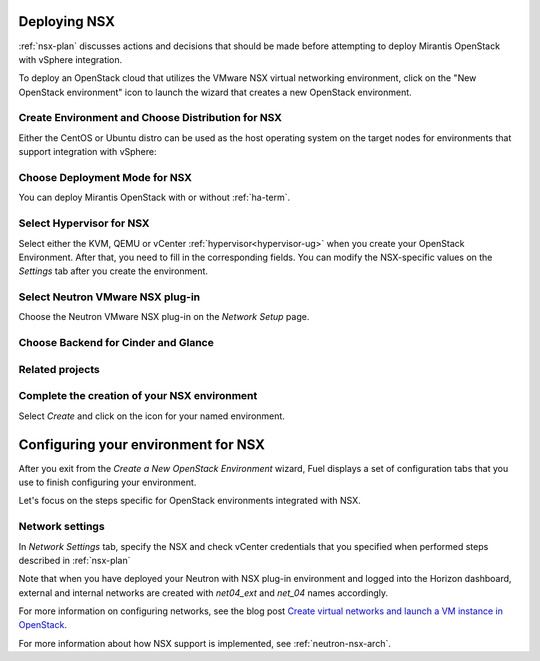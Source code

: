 .. raw:: pdf

   PageBreak

.. _nsx-deploy:

Deploying NSX
-------------

.. contents :local:

:ref:`nsx-plan` discusses actions and decisions
that should be made before attempting to deploy
Mirantis OpenStack with vSphere integration.

To deploy an OpenStack cloud that utilizes
the VMware NSX virtual networking environment,
click on the "New OpenStack environment" icon
to launch the wizard that creates a new OpenStack environment.


.. _nsx-start-create-env-ug:

Create Environment and Choose Distribution for NSX
++++++++++++++++++++++++++++++++++++++++++++++++++

Either the CentOS or Ubuntu distro
can be used as the host operating system on the target nodes
for environments that support integration with vSphere:

.. image:: /_images/user_screen_shots/nsx-create-env.png
   :width: 50%

Choose Deployment Mode for NSX
++++++++++++++++++++++++++++++

You can deploy Mirantis OpenStack with or without :ref:`ha-term`.

.. image:: /_images/user_screen_shots/nsx-deployment-mode.png
   :width: 50%

.. raw: pdf

   PageBreak

.. _select-hyperv-nsx:

Select Hypervisor for NSX
+++++++++++++++++++++++++

Select either the KVM, QEMU or vCenter :ref:`hypervisor<hypervisor-ug>`
when you create your OpenStack Environment.
After that, you need to fill in the corresponding fields.
You can modify the NSX-specific values on the *Settings* tab
after you create the environment.

.. image:: /_images/user_screen_shots/nsx-hv.png
   :width: 50%

Select Neutron VMware NSX plug-in
+++++++++++++++++++++++++++++++++

Choose the Neutron VMware NSX plug-in on the *Network Setup* page.

.. image:: /_images/user_screen_shots/nsx-networking.png
   :width: 50%

.. raw: pdf

   PageBreak

Choose Backend for Cinder and Glance
++++++++++++++++++++++++++++++++++++

.. image:: /_images/user_screen_shots/nsx-storage.png
   :width: 50%


Related projects
++++++++++++++++

.. image:: /_images/user_screen_shots/nsx-additional.png
   :width: 50%

.. raw: pdf

   PageBreak

Complete the creation of your NSX environment
+++++++++++++++++++++++++++++++++++++++++++++


.. image:: /_images/user_screen_shots/deploy_env.png
   :width: 50%


Select *Create* and click on the icon for your named environment.

Configuring your environment for NSX
------------------------------------

After you exit from the *Create a New OpenStack Environment* wizard,
Fuel displays a set of configuration tabs
that you use to finish configuring your environment.

Let's focus on the steps specific for OpenStack environments
integrated with NSX.

.. _network-settings-nsx-ug:

Network settings
++++++++++++++++

In *Network Settings* tab,
specify the NSX and check vCenter
credentials that you specified when performed
steps described in :ref:`nsx-plan`

.. image:: /_images/nsx-settings-filled.png
   :width: 50%

Note that when you have deployed your Neutron with NSX plug-in
environment and logged into the Horizon dashboard,
external and internal networks are created with
*net04_ext* and *net_04* names accordingly.

For more information on configuring networks,
see the blog post
`Create virtual networks and launch a VM instance in OpenStack <https://www.edge-cloud.net/2014/01/openstack-vsphere-nsx-part5/>`_.

For more information about how NSX support is implemented,
see :ref:`neutron-nsx-arch`.
